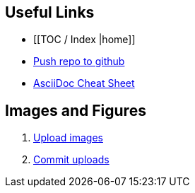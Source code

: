 [[_Logo.png]]

== Useful Links
* [[TOC / Index |home]]
* https://intranet.oreilly.com/confluence/display/OCO/asciidoc-workflow-sync-github[Push repo to github]
* http://powerman.name/doc/asciidoc[AsciiDoc Cheat Sheet]
 
== Images and Figures
. http://vmg044.west.ora.com/codebox/upload_image.html[Upload images]
. https://intranet.oreilly.com/confluence/display/OCO/asciidoc-add-figs[Commit uploads]



